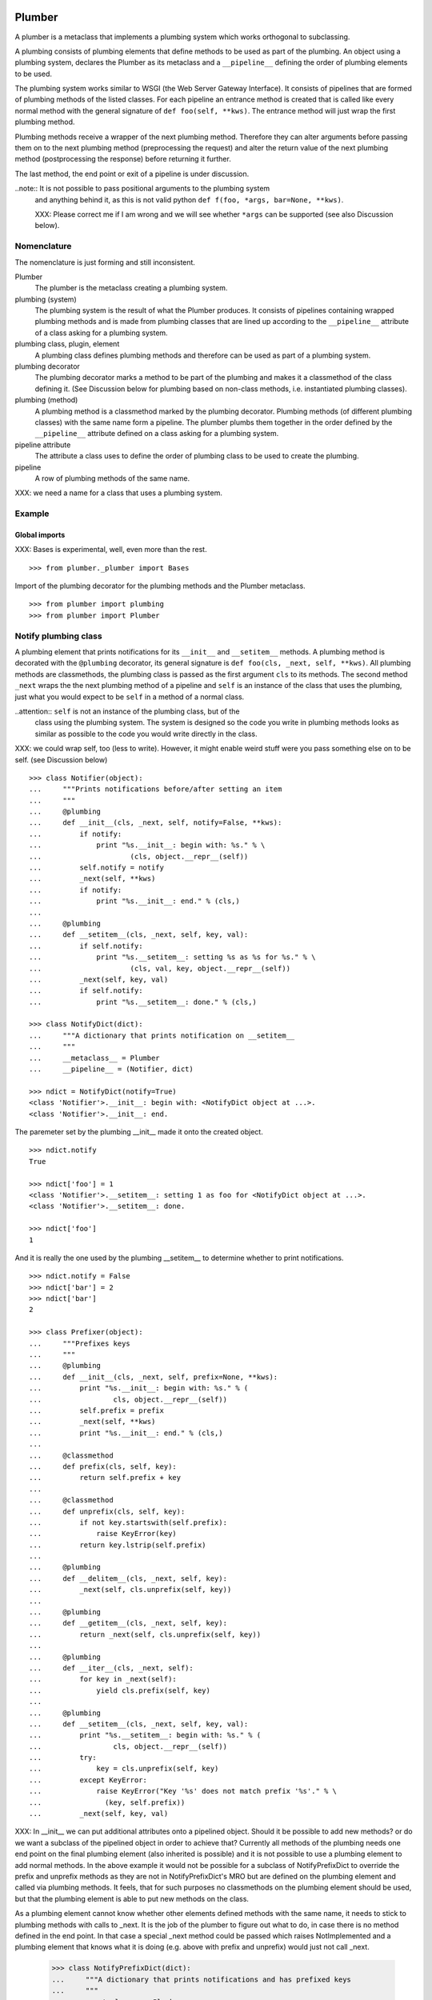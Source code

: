 Plumber
=======

A plumber is a metaclass that implements a plumbing system which works
orthogonal to subclassing.

A plumbing consists of plumbing elements that define methods to be used as part
of the plumbing. An object using a plumbing system, declares the Plumber as its
metaclass and a ``__pipeline__`` defining the order of plumbing elements to be
used.

The plumbing system works similar to WSGI (the Web Server Gateway Interface).
It consists of pipelines that are formed of plumbing methods of the listed
classes. For each pipeline an entrance method is created that is called like
every normal method with the general signature of ``def foo(self, **kws)``.
The entrance method will just wrap the first plumbing method.

Plumbing methods receive a wrapper of the next plumbing method. Therefore they
can alter arguments before passing them on to the next plumbing method
(preprocessing the request) and alter the return value of the next plumbing
method (postprocessing the response) before returning it further.

The last method, the end point or exit of a pipeline is under discussion.


..note:: It is not possible to pass positional arguments to the plumbing system
    and anything behind it, as this is not valid python
    ``def f(foo, *args, bar=None, **kws)``.

    XXX: Please correct me if I am wrong and we will see whether ``*args`` can
    be supported (see also Discussion below).


Nomenclature
------------

The nomenclature is just forming and still inconsistent.

Plumber
    The plumber is the metaclass creating a plumbing system.

plumbing (system)
    The plumbing system is the result of what the Plumber produces. It consists
    of pipelines containing wrapped plumbing methods and is made from plumbing
    classes that are lined up according to the ``__pipeline__`` attribute of a
    class asking for a plumbing system.

plumbing class, plugin, element
    A plumbing class defines plumbing methods and therefore can be used as part
    of a plumbing system.

plumbing decorator
    The plumbing decorator marks a method to be part of the plumbing and makes
    it a classmethod of the class defining it. (See Discussion below for
    plumbing based on non-class methods, i.e. instantiated plumbing classes).

plumbing (method)
    A plumbing method is a classmethod marked by the plumbing decorator.
    Plumbing methods (of different plumbing classes) with the same name form a
    pipeline. The plumber plumbs them together in the order defined by the
    ``__pipeline__`` attribute defined on a class asking for a plumbing system.

pipeline attribute
    The attribute a class uses to define the order of plumbing class to be used
    to create the plumbing.

pipeline
    A row of plumbing methods of the same name.

XXX: we need a name for a class that uses a plumbing system.


Example
-------

Global imports
~~~~~~~~~~~~~~
XXX: Bases is experimental, well, even more than the rest.
::

    >>> from plumber._plumber import Bases

Import of the plumbing decorator for the plumbing methods and the Plumber
metaclass.
::

    >>> from plumber import plumbing
    >>> from plumber import Plumber


Notify plumbing class
---------------------

A plumbing element that prints notifications for its ``__init__`` and
``__setitem__`` methods. A plumbing method is decorated with the ``@plumbing``
decorator, its general signature is ``def foo(cls, _next, self, **kws)``.
All plumbing methods are classmethods, the plumbing class is passed as the
first argument ``cls`` to its methods. The second method ``_next`` wraps the
the next plumbing method of a pipeline and ``self`` is an instance of the class
that uses the plumbing, just what you would expect to be ``self`` in a method
of a normal class.

..attention:: ``self`` is not an instance of the plumbing class, but of the
  class using the plumbing system. The system is designed so the code you write
  in plumbing methods looks as similar as possible to the code you would write
  directly in the class.

XXX: we could wrap self, too (less to write). However, it might enable weird
stuff were you pass something else on to be self. (see Discussion below)

::

    >>> class Notifier(object):
    ...     """Prints notifications before/after setting an item
    ...     """
    ...     @plumbing
    ...     def __init__(cls, _next, self, notify=False, **kws):
    ...         if notify:
    ...             print "%s.__init__: begin with: %s." % \
    ...                     (cls, object.__repr__(self))
    ...         self.notify = notify
    ...         _next(self, **kws)
    ...         if notify:
    ...             print "%s.__init__: end." % (cls,)
    ...
    ...     @plumbing
    ...     def __setitem__(cls, _next, self, key, val):
    ...         if self.notify:
    ...             print "%s.__setitem__: setting %s as %s for %s." % \
    ...                     (cls, val, key, object.__repr__(self))
    ...         _next(self, key, val)
    ...         if self.notify:
    ...             print "%s.__setitem__: done." % (cls,)

    >>> class NotifyDict(dict):
    ...     """A dictionary that prints notification on __setitem__
    ...     """
    ...     __metaclass__ = Plumber
    ...     __pipeline__ = (Notifier, dict)

    >>> ndict = NotifyDict(notify=True)
    <class 'Notifier'>.__init__: begin with: <NotifyDict object at ...>.
    <class 'Notifier'>.__init__: end.

The paremeter set by the plumbing __init__ made it onto the created object.
::

    >>> ndict.notify
    True

    >>> ndict['foo'] = 1
    <class 'Notifier'>.__setitem__: setting 1 as foo for <NotifyDict object at ...>.
    <class 'Notifier'>.__setitem__: done.

    >>> ndict['foo']
    1

And it is really the one used by the plumbing __setitem__ to determine whether
to print notifications.
::

    >>> ndict.notify = False
    >>> ndict['bar'] = 2
    >>> ndict['bar']
    2

    >>> class Prefixer(object):
    ...     """Prefixes keys
    ...     """
    ...     @plumbing
    ...     def __init__(cls, _next, self, prefix=None, **kws):
    ...         print "%s.__init__: begin with: %s." % (
    ...                 cls, object.__repr__(self))
    ...         self.prefix = prefix
    ...         _next(self, **kws)
    ...         print "%s.__init__: end." % (cls,)
    ...
    ...     @classmethod
    ...     def prefix(cls, self, key):
    ...         return self.prefix + key
    ...
    ...     @classmethod
    ...     def unprefix(cls, self, key):
    ...         if not key.startswith(self.prefix):
    ...             raise KeyError(key)
    ...         return key.lstrip(self.prefix)
    ...
    ...     @plumbing
    ...     def __delitem__(cls, _next, self, key):
    ...         _next(self, cls.unprefix(self, key))
    ...
    ...     @plumbing
    ...     def __getitem__(cls, _next, self, key):
    ...         return _next(self, cls.unprefix(self, key))
    ...
    ...     @plumbing
    ...     def __iter__(cls, _next, self):
    ...         for key in _next(self):
    ...             yield cls.prefix(self, key)
    ...
    ...     @plumbing
    ...     def __setitem__(cls, _next, self, key, val):
    ...         print "%s.__setitem__: begin with: %s." % (
    ...                 cls, object.__repr__(self))
    ...         try:
    ...             key = cls.unprefix(self, key)
    ...         except KeyError:
    ...             raise KeyError("Key '%s' does not match prefix '%s'." % \
    ...               (key, self.prefix))
    ...         _next(self, key, val)

XXX: In __init__ we can put additional attributes onto a pipelined object.
Should it be possible to add new methods? or do we want a subclass of the
pipelined object in order to achieve that? Currently all methods of the
plumbing needs one end point on the final plumbing element (also inherited is
possible) and it is not possible to use a plumbing element to add normal
methods. In the above example it would not be possible for a subclass of
NotifyPrefixDict to override the prefix and unprefix methods as they are not
in NotifyPrefixDict's MRO but are defined on the plumbing element and called
via plumbing methods. It feels, that for such purposes no classmethods on the
plumbing element should be used, but that the plumbing element is able to put
new methods on the class.

As a plumbing element cannot know whether other elements defined methods with
the same name, it needs to stick to plumbing methods with calls to _next. It is
the job of the plumber to figure out what to do, in case there is no method
defined in the end point. In that case a special _next method could be passed
which raises NotImplemented and a plumbing element that knows what it is doing
(e.g. above with prefix and unprefix) would just not call _next.

    >>> class NotifyPrefixDict(dict):
    ...     """A dictionary that prints notifications and has prefixed keys
    ...     """
    ...     __metaclass__ = Plumber
    ...     __pipeline__ = (Notifier, Prefixer, dict)

XXX: This collides with dict __init__ signature: dict(foo=1, bar=2)
--> creating a subclass of dict that does __init__ translation might work:
data=() - eventually a specialized plugin, but let's keep this simple for now.

XXX: If __init__ would be defined here, when would that happen? Can you use
super in __init__ and what is called by it?

    >>> npdict = NotifyPrefixDict(prefix='pre-', notify=True)
    <class 'Notifier'>.__init__: begin with: <NotifyPrefixDict object at ...>.
    <class 'Prefixer'>.__init__: begin with: <NotifyPrefixDict object at ...>.
    <class 'Prefixer'>.__init__: end.
    <class 'Notifier'>.__init__: end.

    >>> npdict['foo'] = 1
    Traceback (most recent call last):
    ...
    KeyError: "Key 'foo' does not match prefix 'pre-'."

    >>> npdict.keys()
    []

    >>> npdict['pre-foo'] = 1
    <class 'Notifier'>.__setitem__: setting 1 as pre-foo for <NotifyPrefixDict object at ...>.
    <class 'Prefixer'>.__setitem__: begin with: <NotifyPrefixDict object at ...>.
    <class 'Notifier'>.__setitem__: done.

    >>> npdict['pre-foo']
    1

    >>> [x for x in npdict]
    ['pre-foo']

keys() is not handle by the prefixer, the one provided by dict is used and
therefore the internal key names are shown.

    >>> npdict.keys()
    ['foo']

    >>> class PrefixNotifyDict(dict):
    ...     """like NotifyPrefix, but different order
    ...     """
    ...     __metaclass__ = Plumber
    ...     __pipeline__ = (Prefixer, Notifier, Bases)

    >>> rev_npdict = PrefixNotifyDict(prefix='_pre-', notify=True)
    <class 'Prefixer'>.__init__: begin with: <PrefixNotifyDict object at ...>.
    <class 'Notifier'>.__init__: begin with: <PrefixNotifyDict object at ...>.
    <class 'Notifier'>.__init__: end.
    <class 'Prefixer'>.__init__: end.

Notifier show now unprefixed key, as it is behind the prefixer

    >>> rev_npdict['_pre-bar'] = 1
    <class 'Prefixer'>.__setitem__: begin with: <PrefixNotifyDict object at ...>.
    <class 'Notifier'>.__setitem__: setting 1 as bar for <PrefixNotifyDict object at ...>.
    <class 'Notifier'>.__setitem__: done.


    >>> rev_npdict['_pre-bar']
    1

What about defining code in the new class that is sitting in front of the
plumbing. It could also mean that the code defined here is sitting behind the
plumbing.

#    >>> class Foo(dict):
#    ...     __metaclass__ = Plumber
#    ...     __pipeline__ = (Notifier, dict)
#    ...
#    ...     def __init__(self, foo=True):
#    ...         super(Foo, self).__init__()
#    ...         self.foo = foo

Two possibilites:
1. explicit subclassing:

#   >>> class FooPlumbing(dict):
#   ...     __metaclass__ = Plumber
#   ...     __pipeline__ = (Notifier, dict)
#
#   >>> class Foo(FooPlumbing):
#    ...     def __init__(self, foo=True):
#    ...         super(Foo, self).__init__()
#    ...         self.foo = foo

2. flag for implicit creation of the plumbing and implicit subclassing of it

Currently the exit point is defined by the last plugin in the pipeline.
Normally one would just want to use normal inheritance resolution. However,
this normal behaviour should also be explicitly defined.

What can code defined in the plumbing class mean?

@plumbing methods would be treated as in front of the plumbing

normal methods instead are treated as behind the plumbing but in front of the
bases

Lets see this in action before thinking to much about it.


Subclassing
===========

Subclass of a class that uses a plumber
---------------------------------------

Subclassing a class that uses a plumber is working normally. Without a call to
super, the inherited method is just overwritten.
::

    >>> class SubNotifyDict(PrefixNotifyDict):
    ...     def __init__(self):
    ...         print "SubNotifier.__init__ is called."

    >>> snd = SubNotifyDict()
    SubNotifier.__init__ is called.

And with a call to super the plumbing methods will be called.
::

    >>> class SubNotifyDict(PrefixNotifyDict):
    ...     def __init__(self):
    ...         print "SubNotifier.__init__ is called."
    ...         super(SubNotifyDict, self).__init__(notify=True)
    ...         print "SubNotifier.__init__ finishes."

    >>> snd = SubNotifyDict()
    SubNotifier.__init__ is called.
    <class 'Prefixer'>.__init__: begin with: <SubNotifyDict object at ...>.
    <class 'Notifier'>.__init__: begin with: <SubNotifyDict object at ...>.
    <class 'Notifier'>.__init__: end.
    <class 'Prefixer'>.__init__: end.
    SubNotifier.__init__ finishes.

The Plumber metaclass achieves this behaviour by only working on classes that
declare ``__metaclass__ = Plumber`` themselves, i.e. it is in their
``cls.__dict__``. The plumber will be called to create ``SubNotifyDict`` as
``SubNotifyDict`` inherits the ``__metaclass__`` declaration from
``PrefixNotifyDict``, but the plumber will just leave the job to ``type``.



Multiple inheritance and plumbers all over
------------------------------------------



Subclassing plumbing elements
-----------------------------



Discussions
===========

Where is the plumbing
---------------------

It would/could also be possible to use a plumbing for a class without base
clases. That would mean that the code defined on the class that uses plumbing
is sitting behind the plumbing and as usual in front of the base clases.

Now is it better to be able to use plumbing for a class that has no bases or
more likely that one wants to define code on the class that uses plumbing which
is meant to be sitting in front of the plumbing.

We could made this explicitly configurable by putting Self as a special
__pipeline__ element, valid at the very beginning or at the end. To enable it
at the beginning we probably need to create another class that uses the
plumbing which will be put between the bases and the newly created class.


Signature of _next function
---------------------------

Currently ``self`` needs to be passed to the ``_next`` function. This could be
wrapped, too. However, it might enable cool stuff, because you can decide to
pass something else than self to be processed further.



Instances of plumbing elements
------------------------------

At various points it felt tempting to be able to instantiate plumbing elements
to configure them. For that we need ``__init__``, which woul mean that plumbing
``__init__`` would need a different name, eg. ``plb_``-prefix. Consequently
this could then be done for all plumbing methods instead of decorating them.
The decorator is really just used for marking them and turning them into
classmethods. The plumbing decorator is just a subclass of the classmethod
decorator.

Reasoning why currently the methods are not prefixed and are classmethods:
Plumbing elements are simply not meant to be normal classes. Their methods have
the single purpose to be called as part of some other class' method calls,
never directly. Configuration of plumbing elements can either be achieved by
subclassing them or by putting the configuration on the objects/class they are
used for.

Last but not least, in case we decide to prefix all plumbing methods, this can
be introduced while being backwards compatible with the current setup.
Therefore, I suggest to gather experience with the current approach first.


Implicit subclass generation
----------------------------

Currently the whole plumbing system is implemented within one class that is
based on the base classes defined in the class declaration. During class
creation the plumber determines all functions involved in the plumbing,
generates pipelines of methods and plumbs them together.

An alternative approach would be to take one plumbing elements after another
and create a subclass chain. However, I currently don't know how this could be
achieved, believe that it is not possible and think that the current approach
is better.


Positional arguments
--------------------

Currently, it is not possible to pass positional arguments ``*args`` to
plumbing methods and therefore everything behind the plumbing system. In
python, this syntax is not valid ``def f(foo, *args, bar=1, **kws)``. If you
have any idea how to support positional arguments, pleas let us know.



Contributors
============

- Florian Friesdorf <flo@chaoflow.net>
- Robert Niederreiter <rnix@squarewave.at>
- Attila Oláh
- WSGI


Changes
=======

- initial [chaoflow, 2011-01-04]


TODO
====

...
